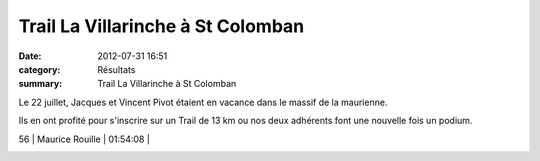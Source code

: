 Trail La Villarinche à St Colomban
==================================

:date: 2012-07-31 16:51
:category: Résultats
:summary: Trail La Villarinche à St Colomban

Le 22 juillet, Jacques et Vincent Pivot étaient en vacance dans le massif de la maurienne.


Ils en ont profité pour s'inscrire sur un Trail de 13 km ou nos deux adhérents font une nouvelle fois un podium.



56      | Maurice Rouille              | 01:54:08     |


|VMP.jpg|

.. |VMP.jpg| image:: http://assets.acr-dijon.org/old/httpidataover-blogcom0120862coursescourses-2012-vmp.jpg
